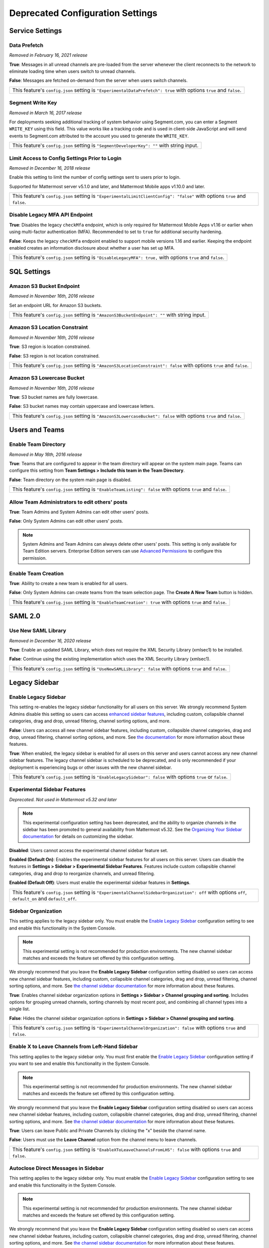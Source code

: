 Deprecated Configuration Settings
=================================

Service Settings
----------------

Data Prefetch
^^^^^^^^^^^^^^

*Removed in February 16, 2021 release*

**True**: Messages in all unread channels are pre-loaded from the server whenever the client reconnects to the network to eliminate loading time when users switch to unread channels.

**False**: Messages are fetched on-demand from the server when users switch channels.

+---------------------------------------------------------------------------------------------------------------------+
| This feature's ``config.json`` setting is ``"ExperimentalDataPrefetch": true`` with options ``true`` and ``false``. |
+---------------------------------------------------------------------------------------------------------------------+

Segment Write Key
^^^^^^^^^^^^^^^^^^^

*Removed in March 16, 2017 release*

For deployments seeking additional tracking of system behavior using Segment.com, you can enter a Segment ``WRITE_KEY`` using this field. This value works like a tracking code and is used in client-side JavaScript and will send events to Segment.com attributed to the account you used to generate the ``WRITE_KEY``.

+--------------------------------------------------------------------------------------------+
| This feature's ``config.json`` setting is ``"SegmentDeveloperKey": ""`` with string input. |
+--------------------------------------------------------------------------------------------+

Limit Access to Config Settings Prior to Login
^^^^^^^^^^^^^^^^^^^^^^^^^^^^^^^^^^^^^^^^^^^^^^^^

*Removed in December 16, 2018 release*

Enable this setting to limit the number of config settings sent to users prior to login.

Supported for Mattermost server v5.1.0 and later, and Mattermost Mobile apps v1.10.0 and later.

+-----------------------------------------------------------------------------------------------------------------------------+
| This feature's ``config.json`` setting is ``"ExperimentalLimitClientConfig": "false"`` with options ``true`` and ``false``. |
+-----------------------------------------------------------------------------------------------------------------------------+

Disable Legacy MFA API Endpoint
^^^^^^^^^^^^^^^^^^^^^^^^^^^^^^^^

.. tabs::

   .. tab:: Mattermost v6.0 onwards
      
      Deprecated. Not used in Mattermost v6.0 and later.

   .. tab:: Mattermost v5.39 and earlier
      
      This setting isn't available in the System Console and can only be set in ``config.json``.

**True**: Disables the legacy ``checkMfa`` endpoint, which is only required for Mattermost Mobile Apps v1.16 or earlier when using multi-factor authentication (MFA). Recommended to set to ``true`` for additional security hardening.

**False**: Keeps the legacy ``checkMfa`` endpoint enabled to support mobile versions 1.16 and earlier. Keeping the endpoint enabled creates an information disclosure about whether a user has set up MFA.

+--------------------------------------------------------------------------------------------------------------+
| This feature's ``config.json`` setting is ``"DisableLegacyMFA": true,`` with options ``true`` and ``false``. |
+--------------------------------------------------------------------------------------------------------------+

SQL Settings
-------------

Amazon S3 Bucket Endpoint
^^^^^^^^^^^^^^^^^^^^^^^^^^^

*Removed in November 16th, 2016 release*

Set an endpoint URL for Amazon S3 buckets.

+-----------------------------------------------------------------------------------------------+
| This feature's ``config.json`` setting is ``"AmazonS3BucketEndpoint": ""`` with string input. |
+-----------------------------------------------------------------------------------------------+

Amazon S3 Location Constraint
^^^^^^^^^^^^^^^^^^^^^^^^^^^^^

*Removed in November 16th, 2016 release*

**True**: S3 region is location constrained.

**False**: S3 region is not location constrained.

+------------------------------------------------------------------------------------------------------------------------+
| This feature's ``config.json`` setting is ``"AmazonS3LocationConstraint": false`` with options ``true`` and ``false``. |
+------------------------------------------------------------------------------------------------------------------------+

Amazon S3 Lowercase Bucket
^^^^^^^^^^^^^^^^^^^^^^^^^^^

*Removed in November 16th, 2016 release*

**True**: S3 bucket names are fully lowercase.

**False**: S3 bucket names may contain uppercase and lowercase letters.

+---------------------------------------------------------------------------------------------------------------------+
| This feature's ``config.json`` setting is ``"AmazonS3LowercaseBucket": false`` with options ``true`` and ``false``. |
+---------------------------------------------------------------------------------------------------------------------+

Users and Teams
---------------

Enable Team Directory
^^^^^^^^^^^^^^^^^^^^^

*Removed in May 16th, 2016 release*

**True**: Teams that are configured to appear in the team directory will appear on the system main page. Teams can configure this setting from **Team Settings > Include this team in the Team Directory**.

**False**: Team directory on the system main page is disabled.

+---------------------------------------------------------------------------------------------------------------+
| This feature's ``config.json`` setting is ``"EnableTeamListing": false`` with options ``true`` and ``false``. |
+---------------------------------------------------------------------------------------------------------------+

Allow Team Administrators to edit others' posts
^^^^^^^^^^^^^^^^^^^^^^^^^^^^^^^^^^^^^^^^^^^^^^^

.. tabs::

   .. tab:: Mattermost v6.0 onwards
      
      Deprecated. Not used in Mattermost v6.0 and later.

   .. tab:: Mattermost v5.39 and earlier
      
      This permission is stored in the database and can be modified using the System Console user interface.

**True**: Team Admins and System Admins can edit other users' posts.

**False**: Only System Admins can edit other users' posts.

.. note::
   System Admins and Team Admins can always delete other users' posts. This setting is only available for Team Edition servers. Enterprise Edition servers can use `Advanced Permissions <https://docs.mattermost.com/onboard/advanced-permissions.html>`__ to configure this permission.

Enable Team Creation
^^^^^^^^^^^^^^^^^^^^^

.. tabs::

   .. tab:: Mattermost v6.0 onwards
      
      Deprecated. Not used in Mattermost v6.0 and later.

   .. tab:: Mattermost v5.39 and earlier
      
      After upgrading to v4.9 (released April 16, 2018), changing this ``config.json`` value no longer takes effect because this permission has been migrated to the database. This permission can be modified using the System Console user interface.

**True**: Ability to create a new team is enabled for all users.

**False**: Only System Admins can create teams from the team selection page. The **Create A New Team** button is hidden.

+---------------------------------------------------------------------------------------------------------------+
| This feature's ``config.json`` setting is ``"EnableTeamCreation": true`` with options ``true`` and ``false``. |
+---------------------------------------------------------------------------------------------------------------+

SAML 2.0
--------

Use New SAML Library
^^^^^^^^^^^^^^^^^^^^^

*Removed in December 16, 2020 release*

**True**: Enable an updated SAML Library, which does not require the XML Security Library (xmlsec1) to be installed.

**False**: Continue using the existing implementation which uses the XML Security Library (xmlsec1).

+---------------------------------------------------------------------------------------------------------------+
| This feature's ``config.json`` setting is ``"UseNewSAMLLibrary": false`` with options ``true`` and ``false``. |
+---------------------------------------------------------------------------------------------------------------+

Legacy Sidebar
--------------

Enable Legacy Sidebar
^^^^^^^^^^^^^^^^^^^^^

.. tabs::

   .. tab:: Mattermost v6.0 onwards
      
      Deprecated. Not used in Mattermost v6.0 and later.

   .. tab:: Mattermost v5.39 and earlier
      
      Not available in Mattermost Cloud.

This setting re-enables the legacy sidebar functionality for all users on this server. We strongly recommend System Admins disable this setting so users can access `enhanced sidebar features <https://mattermost.com/blog/custom-collapsible-channel-categories/>`__, including custom, collapsible channel categories, drag and drop, unread filtering, channel sorting options, and more.

**False**: Users can access all new channel sidebar features, including custom, collapsible channel categories, drag and drop, unread filtering, channel sorting options, and more. See `the documentation <https://docs.mattermost.com/messaging/organizing-your-sidebar.html>`_ for more information about these features.

**True**: When enabled, the legacy sidebar is enabled for all users on this server and users cannot access any new channel sidebar features. The legacy channel sidebar is scheduled to be deprecated, and is only recommended if your deployment is experiencing bugs or other issues with the new channel sidebar.

+----------------------------------------------------------------------------------------------------------------+
| This feature's ``config.json`` setting is ``"EnableLegacySidebar": false`` with options ``true`` or ``false``. |
+----------------------------------------------------------------------------------------------------------------+

Experimental Sidebar Features
^^^^^^^^^^^^^^^^^^^^^^^^^^^^^

*Deprecated. Not used in Mattermost v5.32 and later*

.. note::
   This experimental configuration setting has been deprecated, and the ability to organize channels in the sidebar has been promoted to general availability from Mattermost v5.32. See the `Organizing Your Sidebar documentation <https://docs.mattermost.com/messaging/organizing-your-sidebar.html#customizing-your-sidebar>`__ for details on customizing the sidebar. 

**Disabled**: Users cannot access the experimental channel sidebar feature set.

**Enabled (Default On)**: Enables the experimental sidebar features for all users on this server. Users can disable the features in **Settings > Sidebar > Experimental Sidebar Features**. Features include custom collapsible channel categories, drag and drop to reorganize channels, and unread filtering.

**Enabled (Default Off)**: Users must enable the experimental sidebar features in **Settings**.

+-------------------------------------------------------------------------------------------------------------------------------------------------------+
| This feature's ``config.json`` setting is ``"ExperimentalChannelSidebarOrganization": off`` with options ``off``, ``default_on`` and ``default_off``. |
+-------------------------------------------------------------------------------------------------------------------------------------------------------+

Sidebar Organization
^^^^^^^^^^^^^^^^^^^^

.. tabs::

   .. tab:: Mattermost v6.0 onwards
      
      Deprecated. Not used in Mattermost v6.0 and later.

   .. tab:: Mattermost v5.39 and earlier
      
      Not available in Mattermost Cloud.

This setting applies to the legacy sidebar only. You must enable the `Enable Legacy Sidebar <https://docs.mattermost.com/configure/configuration-settings.html#enable-legacy-sidebar>`__ configuration setting to see and enable this functionality in the System Console.

.. note::

  This experimental setting is not recommended for production environments. The new channel sidebar matches and exceeds the feature set offered by this configuration setting.

We strongly recommend that you leave the **Enable Legacy Sidebar** configuration setting disabled so users can access new channel sidebar features, including custom, collapsible channel categories, drag and drop, unread filtering, channel sorting options, and more. See `the channel sidebar documentation <https://docs.mattermost.com/messaging/organizing-your-sidebar.html#organizing-your-sidebar>`__ for more information about these features.

**True**: Enables channel sidebar organization options in **Settings > Sidebar > Channel grouping and sorting**. Includes options for grouping unread channels, sorting channels by most recent post, and combining all channel types into a single list.

**False**: Hides the channel sidebar organization options in **Settings > Sidebar > Channel grouping and sorting**.

+-----------------------------------------------------------------------------------------------------------------------------+
| This feature's ``config.json`` setting is ``"ExperimentalChannelOrganization": false`` with options ``true`` and ``false``. |
+-----------------------------------------------------------------------------------------------------------------------------+

Enable X to Leave Channels from Left-Hand Sidebar
^^^^^^^^^^^^^^^^^^^^^^^^^^^^^^^^^^^^^^^^^^^^^^^^^

.. tabs::

   .. tab:: Mattermost v6.0 onwards
      
      Deprecated. Not used in Mattermost v6.0 and later.

   .. tab:: Mattermost v5.39 and earlier
      
      Not available in Mattermost Cloud.

This setting applies to the legacy sidebar only. You must first enable the `Enable Legacy Sidebar <https://docs.mattermost.com/configure/configuration-settings.html#enable-legacy-sidebar>`__ configuration setting if you want to see and enable this functionality in the System Console.

.. note::

  This experimental setting is not recommended for production environments. The new channel sidebar matches and exceeds the feature set offered by this configuration setting.

We strongly recommend that you leave the **Enable Legacy Sidebar** configuration setting disabled so users can access new channel sidebar features, including custom, collapsible channel categories, drag and drop, unread filtering, channel sorting options, and more. See `the channel sidebar documentation <https://docs.mattermost.com/messaging/organizing-your-sidebar.html>`_ for more information about these features.

**True**: Users can leave Public and Private Channels by clicking the "x" beside the channel name.

**False**: Users must use the **Leave Channel** option from the channel menu to leave channels.

+---------------------------------------------------------------------------------------------------------------------------+
| This feature's ``config.json`` setting is ``"EnableXToLeaveChannelsFromLHS": false`` with options ``true`` and ``false``. |
+---------------------------------------------------------------------------------------------------------------------------+

Autoclose Direct Messages in Sidebar
^^^^^^^^^^^^^^^^^^^^^^^^^^^^^^^^^^^^

.. tabs::

   .. tab:: Mattermost v6.0 onwards
      
      Deprecated. Not used in Mattermost v6.0 and later.

   .. tab:: Mattermost v5.39 and earlier
      
      Not available in Mattermost Cloud.

This setting applies to the legacy sidebar only. You must enable the `Enable Legacy Sidebar <https://docs.mattermost.com/configure/configuration-settings.html#enable-legacy-sidebar>`__ configuration setting to see and enable this functionality in the System Console.

.. note::

  This experimental setting is not recommended for production environments. The new channel sidebar matches and exceeds the feature set offered by this configuration setting.

We strongly recommend that you leave the **Enable Legacy Sidebar** configuration setting disabled so users can access new channel sidebar features, including custom, collapsible channel categories, drag and drop, unread filtering, channel sorting options, and more. See `the channel sidebar documentation <https://docs.mattermost.com/messaging/organizing-your-sidebar.html>`_ for more information about these features.

**True**: By default, direct message conversations with no activity for 7 days will be hidden from the sidebar. Users can disable this in **Account Settings > Sidebar**.

**False**: Conversations remain in the sidebar until they are manually closed.

+-----------------------------------------------------------------------------------------------------------------------+
| This feature's ``config.json`` setting is ``"CloseUnusedDirectMessages": false`` with options ``true`` and ``false``. |
+-----------------------------------------------------------------------------------------------------------------------+

Town Square
-----------

Town Square is Hidden in Left-Hand Sidebar
^^^^^^^^^^^^^^^^^^^^^^^^^^^^^^^^^^^^^^^^^^^

.. tabs::

   .. tab:: Mattermost v6.0 onwards
      
      Deprecated. Not used in Mattermost v6.0 and later.

   .. tab:: Mattermost v5.39 and earlier
      
      Available in legacy Enterprise Edition E10 and higher.

This setting applies to the legacy sidebar only. You must enable the `Enable Legacy Sidebar <https://docs.mattermost.com/configure/configuration-settings.html#enable-legacy-sidebar>`__ configuration setting to see and enable this functionality in the System Console.

.. note::

  This experimental setting is not recommended for production environments. The new channel sidebar matches and exceeds the feature set offered by this configuration setting.

We strongly recommend that you leave the **Enable Legacy Sidebar** configuration setting disabled so users can access new channel sidebar features, including custom, collapsible channel categories, drag and drop, unread filtering, channel sorting options, and more. See `the channel sidebar documentation <https://docs.mattermost.com/messaging/organizing-your-sidebar.html>`_ for more information about these features.

**True**: Hides Town Square in the left-hand sidebar if there are no unread messages in the channel.

**False**: Town Square is always visible in the left-hand sidebar even if all messages have been read.

+-----------------------------------------------------------------------------------------------------------------------------+
| This feature's ``config.json`` setting is ``"ExperimentalHideTownSquareinLHS": false`` with options ``true`` and ``false``. |
+-----------------------------------------------------------------------------------------------------------------------------+

Town Square is Read-Only
^^^^^^^^^^^^^^^^^^^^^^^^

.. tabs::

   .. tab:: Mattermost v6.0 onwards
      
      Deprecated. Not used in Mattermost v6.0 and later.

   .. tab:: Mattermost v5.39 and earlier
      
      Available in legacy Enterprise Edition E10 and higher.

**True**: Only System Admins can post in Town Square. Other members are not able to post, reply, upload files, react using emojis,  pin messages to Town Square, nor are they able to change the channel name, header, or purpose.

**False**: Anyone can post in Town Square.

.. note::

  In Mattermost v.6.0, this feature has been deprecated in favor of `channel moderation settings <https://docs.mattermost.com/onboard/advanced-permissions.html#read-only-channels-e20>`_ which allow you to set any channel as read-only, including Town Square 

+------------------------------------------------------------------------------------------------------------------------------+
| This feature's ``config.json`` setting is ``"ExperimentalTownSquareIsReadOnly": false`` with options ``true`` and ``false``. |
+------------------------------------------------------------------------------------------------------------------------------+

Custom Emoji
------------

Restrict Custom Emoji Creation
^^^^^^^^^^^^^^^^^^^^^^^^^^^^^^

.. tabs::

   .. tab:: Mattermost v6.0 onwards
      
      Deprecated. Not used in Mattermost v6.0 and later.

   .. tab:: Mattermost v5.39 and earlier
      
      After upgrading to v4.9 (released April 16th, 2018) or later, changing the ``config.json`` value no longer has an effect because this setting has been migrated to the database. This setting can be modified using the System Console user interface.

      Available in legacy Enterprise Edition E10 and E20.

**Allow everyone to create custom emoji**: Allows everyone to add custom emojis from the emoji picker.

**Allow System and Team Admins to create custom emoji**: The **Custom Emoji** option is hidden from the emoji picker for users who are not System or Team Admins.

**Only allow System Admins to create custom emoji**: The **Custom Emoji** option is hidden from the emoji picker for users who are not System Admins.

+--------------------------------------------------------------------------------------------------------------------------------------------------------------------------------------+
| This feature's ``config.json`` setting is ``"RestrictCustomEmojiCreation": "all"`` with options ``"all"``, ``"admin"``, and ``"system_admin"`` for the above settings, respectively. |
+--------------------------------------------------------------------------------------------------------------------------------------------------------------------------------------+

Timezone
--------

Timezone
^^^^^^^^^

*This configuration setting has been promoted to General Availability and is no longer configurable in Mattermost v6.0 and later.*

Select the timezone used for timestamps in the user interface and email notifications.

**True**: The **Timezone** setting is visible in the Settings and a timezone is automatically assigned in the next active session.

**False**: The **Timezone** setting is hidden in the Settings.

+------------------------------------------------------------------------------------------------------------------+
| This feature's ``config.json`` setting is ``"ExperimentalTimezone": true`` with options ``true`` and ``false``.  |
+------------------------------------------------------------------------------------------------------------------+

High-Availability
-----------------

Inter-Node Listen Address
^^^^^^^^^^^^^^^^^^^^^^^^^

*Deprecated. Not used in Mattermost v4.0 and later*

The address the Mattermost Server will listen on for inter-node communication. When setting up your network you should secure the listen address so that only machines in the cluster have access to that port. This can be done in different ways, for example, using IPsec, security groups, or routing tables.

+-----------------------------------------------------------------------------------------------------+
| This feature's ``config.json`` setting is ``"InterNodeListenAddress": ":8075"`` with string input.  |
+-----------------------------------------------------------------------------------------------------+

Inter-Node URLs
^^^^^^^^^^^^^^^

*Deprecated. Not used in Mattermost v4.0 and later*

A list of all the machines in the cluster, such as ``["http://10.10.10.2", "http://10.10.10.4"]``. It is recommended to use the internal IP addresses so all the traffic can be secured.

+--------------------------------------------------------------------------------------------------------------------------------------+
| This feature's ``config.json`` setting is ``"InterNodeUrls": []`` with string array input consisting of the machines in the cluster. |
+--------------------------------------------------------------------------------------------------------------------------------------+

REST API V3
-----------

Allow use of API v3 endpoints
^^^^^^^^^^^^^^^^^^^^^^^^^^^^^

*Removed in June 16, 2018 release*

Set to ``false`` to disable all version 3 endpoints of the REST API. Integrations that rely on API v3 will fail and can then be identified for migration to API v4. API v3 is deprecated and will be removed in the near future. See https://api.mattermost.com for details.

+---------------------------------------------------------------------------------------------------------+
| This feature's ``config.json`` setting is ``"EnableAPIv3": false`` with options ``true`` and ``false``. |
+---------------------------------------------------------------------------------------------------------+

Integrations
------------

Restrict managing integrations to Admins
^^^^^^^^^^^^^^^^^^^^^^^^^^^^^^^^^^^^^^^^

.. tabs::

   .. tab:: Mattermost v6.0 onwards
      
      Deprecated. Not used in Mattermost v6.0 and later.

   .. tab:: Mattermost v5.39 and earlier
      
      After upgrading to v4.9 (released April 16th, 2018) or later, changing the ``config.json`` value no longer has an effect because this setting has been migrated to the database. This setting can be modified using the System Console user interface.

      Available in legacy Enterprise Edition E10 and E20.

**True**: Webhooks and slash commands can only be created, edited, and viewed by Team and System Admins, and OAuth 2.0 applications by System Admins. Integrations are available to all users after they have been created by the Admin.

**False**: Any team members can create webhooks, slash commands` and OAuth 2.0 applications from **Product menu > Integrations**.

.. note::
  OAuth 2.0 applications can be authorized by all users if they have the **Client ID** and **Client Secret** for an app setup on the server.

+------------------------------------------------------------------------------------------------------------------------+
| This feature's ``config.json`` setting is ``"EnableOnlyAdminIntegrations": true`` with options ``true`` and ``false``. |
+------------------------------------------------------------------------------------------------------------------------+


Policy
------

*Removed in June 16, 2018 release*

.. note:: 
  
   Permission policy settings are available in Enterprise Edition E10 and E20. From v5.0, these settings are found in the `Advanced Permissions <https://docs.mattermost.com/onboard/advanced-permissions.html>`__ page instead of configuration settings.

Enable sending team invites from
^^^^^^^^^^^^^^^^^^^^^^^^^^^^^^^^^^

*Removed in June 16, 2018 release*

.. note:: 

   From v5.0 this has been replaced by advanced permissions which offers Admins a way to restrict actions in Mattermost to authorized users only. See the `Advanced Permissions documentation <https://docs.mattermost.com/onboard/advanced-permissions.html>`_ for more details.

Set policy on who can invite others to a team using the **Send Email Invite**, **Get Team Invite Link**, and **Add Members to Team** options on the Product menu. If **Get Team Invite Link** is used to share a link, you can expire the invite code from **Team Settings > Invite Code** after the desired users have joined the team. Options include:

**All team members**: Allows any team member to invite others using an email invitation, team invite link, or by adding members to the team directly.

**Team and System Admins**: Hides the email invitation, team invite link, and the add members to team buttons in the Product menu from users who are not Team Admins or System Admins.

**System Admins**: Hides the email invitation, team invite link, and add members to team buttons in the Product menu from users who are not System Admins.

+----------------------------------------------------------------------------------------------------------------------------------------------------------------------------------+
| This feature's ``config.json`` setting is ``"RestrictTeamInvite": "all"`` with options ``"all"``, ``"team_admin"``, and ``"system_admin"`` for the above settings, respectively. |
+----------------------------------------------------------------------------------------------------------------------------------------------------------------------------------+

Enable public channel creation for
^^^^^^^^^^^^^^^^^^^^^^^^^^^^^^^^^^^

*Removed in June 16, 2018 release*

.. note:: 

   From v5.0 this has been replaced by advanced permissions which offers Admins a way to restrict actions in Mattermost to authorized users only. See the `Advanced Permissions documentation <https://docs.mattermost.com/onboard/advanced-permissions.html>`_ for more details.

Restrict the permission level required to create public channels.

**All team members**: Allow all team members to create public channels.

**Team Admins and System Admins**: Restrict creating public channels to Team Admins and System Admins.

**System Admins**: Restrict creating public channels to System Admins.

+---------------------------------------------------------------------------------------------------------------------------------------------------------------------------------------------+
| This feature's ``config.json`` setting is ``"RestrictPublicChannelCreation": "all"`` with options ``"all"``, ``"team_admin"``, and ``"system_admin"`` for the above settings, respectively. |
+---------------------------------------------------------------------------------------------------------------------------------------------------------------------------------------------+

Enable public channel renaming for
^^^^^^^^^^^^^^^^^^^^^^^^^^^^^^^^^^^

*Removed in June 16, 2018 release*

.. note:: 

   From v5.0 this has been replaced by advanced permissions which offers Admins a way to restrict actions in Mattermost to authorized users only. See the `Advanced Permissions documentation <https://docs.mattermost.com/onboard/advanced-permissions.html>`_ for more details.

Restrict the permission level required to rename and set the header or purpose for Public channels.

**All channel members**: Allow all channel members to rename Public channels.

**Channel Admins, Team Admins, and System Admins**: Restrict renaming Public channels to Channel Admins, Team Admins, and System Admins who are members of the channel.

**Team Admins and System Admins**: Restrict renaming Public channels to Team Admins and System Admins who are members of the channel.

**System Admins**: Restrict renaming Public channels to System Admins who are members of the channel.

+--------------------------------------------------------------------------------------------------------------------------------------------------------------------------------------------------------------------+
| This feature's ``config.json`` setting is ``"RestrictPublicChannelManagement": "all"`` with options ``"all"``, ``"channel_admin"``, ``"team_admin"``, and ``"system_admin"`` for the above settings, respectively. |
+--------------------------------------------------------------------------------------------------------------------------------------------------------------------------------------------------------------------+

Enable public channel deletion for
^^^^^^^^^^^^^^^^^^^^^^^^^^^^^^^^^^

*Removed in June 16, 2018 release*

.. note:: 

   From v5.0 this has been replaced by advanced permissions which offers Admins a way to restrict actions in Mattermost to authorized users only. See the `Advanced Permissions documentation <https://docs.mattermost.com/onboard/advanced-permissions.html>`_ for more details.

Restrict the permission level required to delete Public channels. Deleted channels can be recovered from the database using a `command line tool <https://docs.mattermost.com/manage/command-line-tools.html>`__.

**All channel members**: Allow all channel members to delete Public channels.

**Channel Admins, Team Admins, and System Admins**: Restrict deleting Public channels to Channel Admins, Team Admins, and System Admins who are members of the channel.

**Team Admins and System Admins**: Restrict deleting Public channels to Team Admins and System Admins who are members of the channel.

**System Admins**: Restrict deleting Public channels to System Admins who are members of the channel.

+------------------------------------------------------------------------------------------------------------------------------------------------------------------------------------------------------------------+
| This feature's ``config.json`` setting is ``"RestrictPublicChannelDeletion": "all"`` with options ``"all"``, ``"channel_admin"``, ``"team_admin"``, and ``"system_admin"`` for the above settings, respectively. |
+------------------------------------------------------------------------------------------------------------------------------------------------------------------------------------------------------------------+

Enable private channel creation for
^^^^^^^^^^^^^^^^^^^^^^^^^^^^^^^^^^^

*Removed in June 16, 2018 release*

.. note:: 

   From v5.0 this has been replaced by advanced permissions which offers Admins a way to restrict actions in Mattermost to authorized users only. See the `Advanced Permissions documentation <https://docs.mattermost.com/onboard/advanced-permissions.html>`_ for more details.

Restrict the permission level required to create Private channels.

**All team members**: Allow all team members to create Private channels.

**Team Admins and System Admins**: Restrict creating Private channels to Team Admins and System Admins.

**System Admins**: Restrict creating Private channels to System Admins.

+----------------------------------------------------------------------------------------------------------------------------------------------------------------------------------------------+
| This feature's ``config.json`` setting is ``"RestrictPrivateChannelCreation": "all"`` with options ``"all"``, ``"team_admin"``, and ``"system_admin"`` for the above settings, respectively. |
+----------------------------------------------------------------------------------------------------------------------------------------------------------------------------------------------+

Enable private channel renaming for
^^^^^^^^^^^^^^^^^^^^^^^^^^^^^^^^^^^

*Removed in June 16, 2018 release*

.. note:: 

   From v5.0 this has been replaced by advanced permissions which offers Admins a way to restrict actions in Mattermost to authorized users only. See the `Advanced Permissions documentation <https://docs.mattermost.com/onboard/advanced-permissions.html>`_ for more details.

Restrict the permission level required to rename and set the header or purpose for Private channels.

**All channel members**: Allow all channel members to rename Private channels.

**Channel Admins, Team Admins, and System Admins**: Restrict renaming Private channels to Channel Admins, Team Admins, and System Admins who are members of the Private channel.

**Team Admins and System Admins**: Restrict renaming Private channels to Team Admins and System Admins who are members of the private channel.

**System Admins**: Restrict renaming Private channels to System Admins who are members of the Private channel.

+---------------------------------------------------------------------------------------------------------------------------------------------------------------------------------------------------------------------+
| This feature's ``config.json`` setting is ``"RestrictPrivateChannelManagement": "all"`` with options ``"all"``, ``"channel_admin"``, ``"team_admin"``, and ``"system_admin"`` for the above settings, respectively. |
+---------------------------------------------------------------------------------------------------------------------------------------------------------------------------------------------------------------------+

Enable managing of private channel members for
^^^^^^^^^^^^^^^^^^^^^^^^^^^^^^^^^^^^^^^^^^^^^^^^

*Removed in June 16, 2018 release*

.. note:: 

   From v5.0 this has been replaced by advanced permissions which offers Admins a way to restrict actions in Mattermost to authorized users only. See the `Advanced Permissions documentation <https://docs.mattermost.com/onboard/advanced-permissions.html>`_ for more details.

Set policy on who can add and remove members from Private channels.

**All team members**: Allow all team members to add and remove members.

**Team Admins, Channel Admins, and System Admins**: Allow only Team Admins, Channel Admins, and System Admins to add and remove members.

**Team Admins, and System Admins**: Allow only Team Admins and System Admins to add and remove members.

**System Admins**: Allow only System Admins to add and remove members.

+------------------------------------------------------------------------------------------------------------------------------------------------------------------------------------------------------------------------+
| This feature's ``config.json`` setting is ``"RestrictPrivateChannelManageMembers": "all"`` with options ``"all"``, ``"channel_admin"``, ``"team_admin"``, and ``"system_admin"`` for the above settings, respectively. |
+------------------------------------------------------------------------------------------------------------------------------------------------------------------------------------------------------------------------+

Enable private channel deletion for
^^^^^^^^^^^^^^^^^^^^^^^^^^^^^^^^^^^^^

*Removed in June 16, 2018 release*

.. note:: 

   From v5.0 this has been replaced by advanced permissions which offers Admins a way to restrict actions in Mattermost to authorized users only. See the `Advanced Permissions documentation <https://docs.mattermost.com/onboard/advanced-permissions.html>`_ for more details.

Restrict the permission level required to delete Private channels. Deleted channels can be recovered from the database using a `command line tool <https://docs.mattermost.com/manage/command-line-tools.html>`__.

**All channel members**: Allow all channel members to delete Private channels.

**Channel Admins, Team Admins, and System Admins**: Restrict deleting Private channels to Channel Admins, Team Admins, and System Admins who are members of the Private channel.

**Team Admins and System Admins**: Restrict deleting private channels to Team Admins and System Admins who are members of the Private channel.

**System Admins**: Restrict deleting Private channels to System Admins who are members of the Private channel.

+-------------------------------------------------------------------------------------------------------------------------------------------------------------------------------------------------------------------+
| This feature's ``config.json`` setting is ``"RestrictPrivateChannelDeletion": "all"`` with options ``"all"``, ``"channel_admin"``, ``"team_admin"``, and ``"system_admin"`` for the above settings, respectively. |
+-------------------------------------------------------------------------------------------------------------------------------------------------------------------------------------------------------------------+

Allow which users to delete messages
^^^^^^^^^^^^^^^^^^^^^^^^^^^^^^^^^^^^

*Removed in June 16, 2018 release*

.. note:: 

   From v5.0 this has been replaced by advanced permissions which offers Admins a way to restrict actions in Mattermost to authorized users only. See the `Advanced Permissions documentation <https://docs.mattermost.com/onboard/advanced-permissions.html>`_ for more details.

Restrict the permission level required to delete messages. Team Admins, Channel Admins, and System Admins can delete messages only in channels where they are members. Messages can be deleted any time.

**Message authors can delete their own messages, and Administrators can delete any message**: Allow authors to delete their own messages, and allow Team Admins, Channel Admins, and System Admins to delete any message.

**Team Admins and System Admins**: Allow only Team Admins and System Admins to delete messages.

**System Admins**: Allow only System Admins to delete messages.

+----------------------------------------------------------------------------------------------------------------------------------------------------------------------------------+
| This feature's ``config.json`` setting is ``"RestrictPostDelete": "all"`` with options ``"all"``, ``"team_admin"``, and ``"system_admin"`` for the above settings, respectively. |
+----------------------------------------------------------------------------------------------------------------------------------------------------------------------------------+

Allow users to edit their messages
^^^^^^^^^^^^^^^^^^^^^^^^^^^^^^^^^^^

*Removed in June 16, 2018 release*

.. note:: 

   From v5.0 this has been replaced by advanced permissions which offers Admins a way to restrict actions in Mattermost to authorized users only. See the `Advanced Permissions documentation <https://docs.mattermost.com/onboard/advanced-permissions.html>`_ for more details.

Set the time limit that users have to edit their messages after posting.

**Any time**: Allow users to edit their messages at any time after posting.

**Never**: Do not allow users to edit their messages.

**{n} seconds after posting**: Users can edit their messages within the specified time limit after posting. The time limit is applied using the ``config.json`` setting ``PostEditTimeLimit`` described below.

+----------------------------------------------------------------------------------------------------------------------------------------------------------------------------+
| This feature's ``config.json`` setting is ``"AllowEditPost": "always"`` with options ``"always"``, ``"never"``, and ``"time_limit"`` for the above settings, respectively. |
+----------------------------------------------------------------------------------------------------------------------------------------------------------------------------+

Post edit time limit
^^^^^^^^^^^^^^^^^^^^

When post editing is permitted, setting this to ``-1`` allows editing any time, and setting this to a positive integer restricts editing time in seconds. If post editing is disabled, this setting does not apply.

+--------------------------------------------------------------------------------------------------+
| This feature's ``config.json`` setting is ``"PostEditTimeLimit": -1`` with numerical input.      |
+--------------------------------------------------------------------------------------------------+

Images
------

Attachment Thumbnail Width
^^^^^^^^^^^^^^^^^^^^^^^^^^^

*Removed in July 16th, 2017 release*

Width of thumbnails generated from uploaded images. Updating this value changes how thumbnail images render in future, but does not change images created in the past.

+-------------------------------------------------------------------------------------------+
| This feature's ``config.json`` setting is ``"ThumbnailWidth": 120`` with numerical input. |
+-------------------------------------------------------------------------------------------+

Attachment Thumbnail Height
^^^^^^^^^^^^^^^^^^^^^^^^^^^^^

*Removed in July 16th, 2017 release*

Height of thumbnails generated from uploaded images. Updating this value changes how thumbnail images render in future, but does not change images created in the past.

+--------------------------------------------------------------------------------------------+
| This feature's ``config.json`` setting is ``"ThumbnailHeight": 100`` with numerical input. |
+--------------------------------------------------------------------------------------------+

Image Preview Width
^^^^^^^^^^^^^^^^^^^^^

*Removed in July 16th, 2017 release*

Maximum width of preview image. Updating this value changes how preview images render in future, but does not change images created in the past.

+------------------------------------------------------------------------------------------+
| This feature's ``config.json`` setting is ``"PreviewWidth": 1024`` with numerical input. |
+------------------------------------------------------------------------------------------+

Image Preview Height
^^^^^^^^^^^^^^^^^^^^^^

*Removed in July 16th, 2017 release*

Maximum height of preview image. Setting this value to ``0`` instructs Mattermost to auto-size the preview image height based on the source image aspect ratio and the preview image width. Updating this value changes how preview images render in future, but does not change images created in the past.

+----------------------------------------------------------------------------------------+
| This feature's ``config.json`` setting is ``"PreviewHeight": 0`` with numerical input. |
+----------------------------------------------------------------------------------------+

Profile Picture Width
^^^^^^^^^^^^^^^^^^^^^

*Removed in July 16th, 2017 release*

The width to which profile pictures are resized after being uploaded via Account Settings.

+-----------------------------------------------------------------------------------------+
| This feature's ``config.json`` setting is ``"ProfileWidth": 128`` with numerical input. |
+-----------------------------------------------------------------------------------------+

Profile Picture Height
^^^^^^^^^^^^^^^^^^^^^^^

*Removed in July 16th, 2017 release*

The height to which profile pictures are resized after being uploaded via Account Settings.

+------------------------------------------------------------------------------------------+
| This feature's ``config.json`` setting is ``"ProfileHeight": 128`` with numerical input. |
+------------------------------------------------------------------------------------------+

Display Settings (Experimental)
~~~~~~~~~~~~~~~~~~~~~~~~~~~~~~~

Supported Timezones Path
^^^^^^^^^^^^^^^^^^^^^^^^^^

*Removed in April 16, 2019 release*

Set the path of the JSON file that lists supported timezones when ``ExperimentalTimezone`` is set to ``true``.

The file must be in the same directory as your ``config.json`` file if you set a relative path. Defaults to ``timezones.json``.

+-----------------------------------------------------------------------------------------------------------------+
| This feature's ``config.json`` setting is ``"SupportedTimezonesPath": "timezones.json"`` with string input.     |
+-----------------------------------------------------------------------------------------------------------------+
